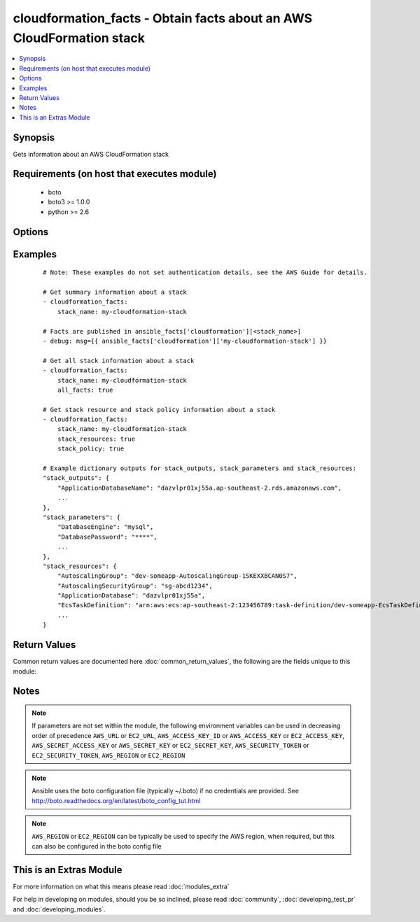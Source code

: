 .. _cloudformation_facts:


cloudformation_facts - Obtain facts about an AWS CloudFormation stack
+++++++++++++++++++++++++++++++++++++++++++++++++++++++++++++++++++++

.. versionadded:: 2.2


.. contents::
   :local:
   :depth: 1


Synopsis
--------

Gets information about an AWS CloudFormation stack


Requirements (on host that executes module)
-------------------------------------------

  * boto
  * boto3 >= 1.0.0
  * python >= 2.6


Options
-------

.. raw:: html

    <table border=1 cellpadding=4>
    <tr>
    <th class="head">parameter</th>
    <th class="head">required</th>
    <th class="head">default</th>
    <th class="head">choices</th>
    <th class="head">comments</th>
    </tr>
            <tr>
    <td>all_facts<br/><div style="font-size: small;"></div></td>
    <td>no</td>
    <td></td>
        <td><ul></ul></td>
        <td><div>Get all stack information for the stack</div></td></tr>
            <tr>
    <td>aws_access_key<br/><div style="font-size: small;"></div></td>
    <td>no</td>
    <td></td>
        <td><ul></ul></td>
        <td><div>AWS access key. If not set then the value of the AWS_ACCESS_KEY_ID, AWS_ACCESS_KEY or EC2_ACCESS_KEY environment variable is used.</div></br>
        <div style="font-size: small;">aliases: ec2_access_key, access_key<div></td></tr>
            <tr>
    <td>aws_secret_key<br/><div style="font-size: small;"></div></td>
    <td>no</td>
    <td></td>
        <td><ul></ul></td>
        <td><div>AWS secret key. If not set then the value of the AWS_SECRET_ACCESS_KEY, AWS_SECRET_KEY, or EC2_SECRET_KEY environment variable is used.</div></br>
        <div style="font-size: small;">aliases: ec2_secret_key, secret_key<div></td></tr>
            <tr>
    <td>ec2_url<br/><div style="font-size: small;"></div></td>
    <td>no</td>
    <td></td>
        <td><ul></ul></td>
        <td><div>Url to use to connect to EC2 or your Eucalyptus cloud (by default the module will use EC2 endpoints).  Ignored for modules where region is required.  Must be specified for all other modules if region is not used. If not set then the value of the EC2_URL environment variable, if any, is used.</div></td></tr>
            <tr>
    <td>profile<br/><div style="font-size: small;"> (added in 1.6)</div></td>
    <td>no</td>
    <td></td>
        <td><ul></ul></td>
        <td><div>uses a boto profile. Only works with boto &gt;= 2.24.0</div></td></tr>
            <tr>
    <td>region<br/><div style="font-size: small;"></div></td>
    <td>no</td>
    <td></td>
        <td><ul></ul></td>
        <td><div>The AWS region to use. If not specified then the value of the AWS_REGION or EC2_REGION environment variable, if any, is used. See <a href='http://docs.aws.amazon.com/general/latest/gr/rande.html#ec2_region'>http://docs.aws.amazon.com/general/latest/gr/rande.html#ec2_region</a></div></br>
        <div style="font-size: small;">aliases: aws_region, ec2_region<div></td></tr>
            <tr>
    <td>security_token<br/><div style="font-size: small;"> (added in 1.6)</div></td>
    <td>no</td>
    <td></td>
        <td><ul></ul></td>
        <td><div>AWS STS security token. If not set then the value of the AWS_SECURITY_TOKEN or EC2_SECURITY_TOKEN environment variable is used.</div></br>
        <div style="font-size: small;">aliases: access_token<div></td></tr>
            <tr>
    <td>stack_events<br/><div style="font-size: small;"></div></td>
    <td>no</td>
    <td></td>
        <td><ul></ul></td>
        <td><div>Get stack events for the stack</div></td></tr>
            <tr>
    <td>stack_name<br/><div style="font-size: small;"></div></td>
    <td>yes</td>
    <td></td>
        <td><ul></ul></td>
        <td><div>The name or id of the CloudFormation stack</div></td></tr>
            <tr>
    <td>stack_policy<br/><div style="font-size: small;"></div></td>
    <td>no</td>
    <td></td>
        <td><ul></ul></td>
        <td><div>Get stack policy for the stack</div></td></tr>
            <tr>
    <td>stack_resources<br/><div style="font-size: small;"></div></td>
    <td>no</td>
    <td></td>
        <td><ul></ul></td>
        <td><div>Get stack resources for the stack</div></td></tr>
            <tr>
    <td>stack_template<br/><div style="font-size: small;"></div></td>
    <td>no</td>
    <td></td>
        <td><ul></ul></td>
        <td><div>Get stack template body for the stack</div></td></tr>
            <tr>
    <td>validate_certs<br/><div style="font-size: small;"> (added in 1.5)</div></td>
    <td>no</td>
    <td>yes</td>
        <td><ul><li>yes</li><li>no</li></ul></td>
        <td><div>When set to "no", SSL certificates will not be validated for boto versions &gt;= 2.6.0.</div></td></tr>
        </table>
    </br>



Examples
--------

 ::

    # Note: These examples do not set authentication details, see the AWS Guide for details.
    
    # Get summary information about a stack
    - cloudformation_facts:
        stack_name: my-cloudformation-stack
    
    # Facts are published in ansible_facts['cloudformation'][<stack_name>]
    - debug: msg={{ ansible_facts['cloudformation']['my-cloudformation-stack'] }}
    
    # Get all stack information about a stack
    - cloudformation_facts:
        stack_name: my-cloudformation-stack
        all_facts: true
    
    # Get stack resource and stack policy information about a stack
    - cloudformation_facts:
        stack_name: my-cloudformation-stack
        stack_resources: true
        stack_policy: true
    
    # Example dictionary outputs for stack_outputs, stack_parameters and stack_resources:
    "stack_outputs": {
        "ApplicationDatabaseName": "dazvlpr01xj55a.ap-southeast-2.rds.amazonaws.com",
        ...
    },
    "stack_parameters": {
        "DatabaseEngine": "mysql",
        "DatabasePassword": "****",
        ...
    },
    "stack_resources": {
        "AutoscalingGroup": "dev-someapp-AutoscalingGroup-1SKEXXBCAN0S7",
        "AutoscalingSecurityGroup": "sg-abcd1234",
        "ApplicationDatabase": "dazvlpr01xj55a",
        "EcsTaskDefinition": "arn:aws:ecs:ap-southeast-2:123456789:task-definition/dev-someapp-EcsTaskDefinition-1F2VM9QB0I7K9:1"
        ...
    }

Return Values
-------------

Common return values are documented here :doc:`common_return_values`, the following are the fields unique to this module:

.. raw:: html

    <table border=1 cellpadding=4>
    <tr>
    <th class="head">name</th>
    <th class="head">description</th>
    <th class="head">returned</th>
    <th class="head">type</th>
    <th class="head">sample</th>
    </tr>

        <tr>
        <td> stack_description </td>
        <td> Summary facts about the stack </td>
        <td align=center> always </td>
        <td align=center> dict </td>
        <td align=center>  </td>
    </tr>
            <tr>
        <td> stack_template </td>
        <td> Describes the stack template for the stack </td>
        <td align=center> only if all_facts or stack_template is true </td>
        <td align=center> dict </td>
        <td align=center>  </td>
    </tr>
            <tr>
        <td> stack_policy </td>
        <td> Describes the stack policy for the stack </td>
        <td align=center> only if all_facts or stack_policy is true </td>
        <td align=center> dict </td>
        <td align=center>  </td>
    </tr>
            <tr>
        <td> stack_outputs </td>
        <td> Dictionary of stack outputs keyed by the value of each output 'OutputKey' parameter and corresponding value of each output 'OutputValue' parameter </td>
        <td align=center> always </td>
        <td align=center> dict </td>
        <td align=center>  </td>
    </tr>
            <tr>
        <td> stack_events </td>
        <td> All stack events for the stack </td>
        <td align=center> only if all_facts or stack_events is true </td>
        <td align=center> list of events </td>
        <td align=center>  </td>
    </tr>
            <tr>
        <td> stack_parameters </td>
        <td> Dictionary of stack parameters keyed by the value of each parameter 'ParameterKey' parameter and corresponding value of each parameter 'ParameterValue' parameter </td>
        <td align=center> always </td>
        <td align=center> dict </td>
        <td align=center>  </td>
    </tr>
            <tr>
        <td> stack_resources </td>
        <td> Dictionary of stack resources keyed by the value of each resource 'LogicalResourceId' parameter and corresponding value of each resource 'PhysicalResourceId' parameter </td>
        <td align=center> only if all_facts or stack_resourses is true </td>
        <td align=center> dict </td>
        <td align=center>  </td>
    </tr>
            <tr>
        <td> stack_resource_list </td>
        <td> Describes stack resources for the stack </td>
        <td align=center> only if all_facts or stack_resourses is true </td>
        <td align=center> list of resources </td>
        <td align=center>  </td>
    </tr>
        
    </table>
    </br></br>

Notes
-----

.. note:: If parameters are not set within the module, the following environment variables can be used in decreasing order of precedence ``AWS_URL`` or ``EC2_URL``, ``AWS_ACCESS_KEY_ID`` or ``AWS_ACCESS_KEY`` or ``EC2_ACCESS_KEY``, ``AWS_SECRET_ACCESS_KEY`` or ``AWS_SECRET_KEY`` or ``EC2_SECRET_KEY``, ``AWS_SECURITY_TOKEN`` or ``EC2_SECURITY_TOKEN``, ``AWS_REGION`` or ``EC2_REGION``
.. note:: Ansible uses the boto configuration file (typically ~/.boto) if no credentials are provided. See http://boto.readthedocs.org/en/latest/boto_config_tut.html
.. note:: ``AWS_REGION`` or ``EC2_REGION`` can be typically be used to specify the AWS region, when required, but this can also be configured in the boto config file


    
This is an Extras Module
------------------------

For more information on what this means please read :doc:`modules_extra`

    
For help in developing on modules, should you be so inclined, please read :doc:`community`, :doc:`developing_test_pr` and :doc:`developing_modules`.


